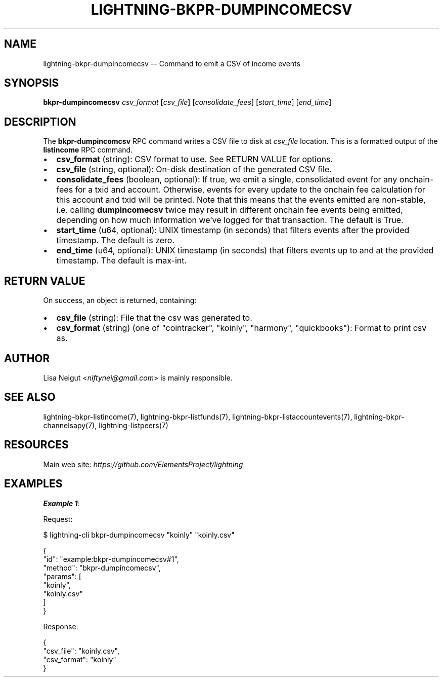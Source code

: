 .\" -*- mode: troff; coding: utf-8 -*-
.TH "LIGHTNING-BKPR-DUMPINCOMECSV" "7" "" "Core Lightning pre-v24.08" ""
.SH
NAME
.LP
lightning-bkpr-dumpincomecsv -- Command to emit a CSV of income events
.SH
SYNOPSIS
.LP
\fBbkpr-dumpincomecsv\fR \fIcsv_format\fR [\fIcsv_file\fR] [\fIconsolidate_fees\fR] [\fIstart_time\fR] [\fIend_time\fR] 
.SH
DESCRIPTION
.LP
The \fBbkpr-dumpincomcsv\fR RPC command writes a CSV file to disk at \fIcsv_file\fR location. This is a formatted output of the \fBlistincome\fR RPC command.
.IP "\(bu" 2
\fBcsv_format\fR (string): CSV format to use. See RETURN VALUE for options.
.if n \
.sp -1
.if t \
.sp -0.25v
.IP "\(bu" 2
\fBcsv_file\fR (string, optional): On-disk destination of the generated CSV file.
.if n \
.sp -1
.if t \
.sp -0.25v
.IP "\(bu" 2
\fBconsolidate_fees\fR (boolean, optional): If true, we emit a single, consolidated event for any onchain-fees for a txid and account. Otherwise, events for every update to the onchain fee calculation for this account and txid will be printed. Note that this means that the events emitted are non-stable, i.e. calling \fBdumpincomecsv\fR twice may result in different onchain fee events being emitted, depending on how much information we've logged for that transaction. The default is True.
.if n \
.sp -1
.if t \
.sp -0.25v
.IP "\(bu" 2
\fBstart_time\fR (u64, optional): UNIX timestamp (in seconds) that filters events after the provided timestamp. The default is zero.
.if n \
.sp -1
.if t \
.sp -0.25v
.IP "\(bu" 2
\fBend_time\fR (u64, optional): UNIX timestamp (in seconds) that filters events up to and at the provided timestamp. The default is max-int.
.SH
RETURN VALUE
.LP
On success, an object is returned, containing:
.IP "\(bu" 2
\fBcsv_file\fR (string): File that the csv was generated to.
.if n \
.sp -1
.if t \
.sp -0.25v
.IP "\(bu" 2
\fBcsv_format\fR (string) (one of \(dqcointracker\(dq, \(dqkoinly\(dq, \(dqharmony\(dq, \(dqquickbooks\(dq): Format to print csv as.
.SH
AUTHOR
.LP
Lisa Neigut <\fIniftynei@gmail.com\fR> is mainly responsible.
.SH
SEE ALSO
.LP
lightning-bkpr-listincome(7), lightning-bkpr-listfunds(7), lightning-bkpr-listaccountevents(7), lightning-bkpr-channelsapy(7), lightning-listpeers(7)
.SH
RESOURCES
.LP
Main web site: \fIhttps://github.com/ElementsProject/lightning\fR
.SH
EXAMPLES
.LP
\fBExample 1\fR: 
.PP
Request:
.LP
.EX
$ lightning-cli bkpr-dumpincomecsv \(dqkoinly\(dq \(dqkoinly.csv\(dq
.EE
.LP
.EX
{
  \(dqid\(dq: \(dqexample:bkpr-dumpincomecsv#1\(dq,
  \(dqmethod\(dq: \(dqbkpr-dumpincomecsv\(dq,
  \(dqparams\(dq: [
    \(dqkoinly\(dq,
    \(dqkoinly.csv\(dq
  ]
}
.EE
.PP
Response:
.LP
.EX
{
  \(dqcsv_file\(dq: \(dqkoinly.csv\(dq,
  \(dqcsv_format\(dq: \(dqkoinly\(dq
}
.EE
.PP
